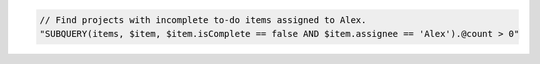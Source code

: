 .. code-block:: typescript

   // Find projects with incomplete to-do items assigned to Alex.
   "SUBQUERY(items, $item, $item.isComplete == false AND $item.assignee == 'Alex').@count > 0"
